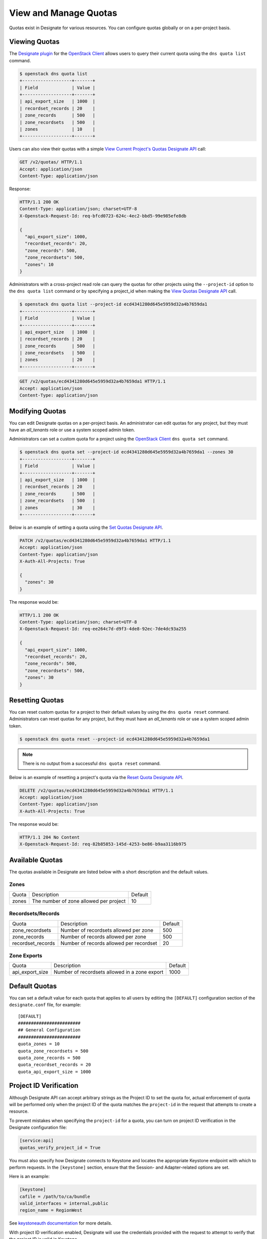 ..
    Copyright 2016 Rackspace Inc.

    Author: Tim Simmons <tim.simmons@rackspace.com>

    Licensed under the Apache License, Version 2.0 (the "License"); you may
    not use this file except in compliance with the License. You may obtain
    a copy of the License at

        http://www.apache.org/licenses/LICENSE-2.0

    Unless required by applicable law or agreed to in writing, software
    distributed under the License is distributed on an "AS IS" BASIS, WITHOUT
    WARRANTIES OR CONDITIONS OF ANY KIND, either express or implied. See the
    License for the specific language governing permissions and limitations
    under the License.


View and Manage Quotas
======================

Quotas exist in Designate for various resources. You can configure quotas
globally or on a per-project basis.

Viewing Quotas
--------------

.. _Designate plugin: https://docs.openstack.org/python-designateclient/latest/user/shell-v2.html
.. _OpenStack Client: https://docs.openstack.org/python-openstackclient/latest/

The `Designate plugin`_ for the `OpenStack Client`_ allows users to query their
current quota using the ``dns quota list`` command.

.. code-block:: console

    $ openstack dns quota list
    +-------------------+-------+
    | Field             | Value |
    +-------------------+-------+
    | api_export_size   | 1000  |
    | recordset_records | 20    |
    | zone_records      | 500   |
    | zone_recordsets   | 500   |
    | zones             | 10    |
    +-------------------+-------+

Users can also view their quotas with a simple
`View Current Project's Quotas Designate API <https://docs.openstack.org/api-ref/dns/#view-current-project-s-quotas>`_ call:

.. code-block:: http

  GET /v2/quotas/ HTTP/1.1
  Accept: application/json
  Content-Type: application/json

Response:

.. code-block:: http

  HTTP/1.1 200 OK
  Content-Type: application/json; charset=UTF-8
  X-Openstack-Request-Id: req-bfcd0723-624c-4ec2-bbd5-99e985efe8db

  {
    "api_export_size": 1000,
    "recordset_records": 20,
    "zone_records": 500,
    "zone_recordsets": 500,
    "zones": 10
  }

Administrators with a cross-project read role can query the quotas for other
projects using the ``--project-id`` option to the ``dns quota list`` command or by
specifying a project_id when making the
`View Quotas Designate API <https://docs.openstack.org/api-ref/dns/#view-quotas>`_ call.

.. code-block:: console

    $ openstack dns quota list --project-id ecd4341280d645e5959d32a4b7659da1
    +-------------------+-------+
    | Field             | Value |
    +-------------------+-------+
    | api_export_size   | 1000  |
    | recordset_records | 20    |
    | zone_records      | 500   |
    | zone_recordsets   | 500   |
    | zones             | 20    |
    +-------------------+-------+

.. code-block:: http

  GET /v2/quotas/ecd4341280d645e5959d32a4b7659da1 HTTP/1.1
  Accept: application/json
  Content-Type: application/json

Modifying Quotas
----------------

You can edit Designate quotas on a per-project basis. An administrator
can edit quotas for any project, but they must have an `all_tenants` role or
use a system scoped admin token.

Administrators can set a custom quota for a project using the
`OpenStack Client`_ ``dns quota set`` command.

.. code-block:: console

    $ openstack dns quota set --project-id ecd4341280d645e5959d32a4b7659da1 --zones 30
    +-------------------+-------+
    | Field             | Value |
    +-------------------+-------+
    | api_export_size   | 1000  |
    | recordset_records | 20    |
    | zone_records      | 500   |
    | zone_recordsets   | 500   |
    | zones             | 30    |
    +-------------------+-------+

Below is an example of setting a quota using the
`Set Quotas Designate API <https://docs.openstack.org/api-ref/dns/#set-quotas>`_.

.. code-block:: http

  PATCH /v2/quotas/ecd4341280d645e5959d32a4b7659da1 HTTP/1.1
  Accept: application/json
  Content-Type: application/json
  X-Auth-All-Projects: True

  {
    "zones": 30
  }

The response would be:

.. code-block:: http

  HTTP/1.1 200 OK
  Content-Type: application/json; charset=UTF-8
  X-Openstack-Request-Id: req-ee264c7d-d9f3-4de8-92ec-7de4dc93a255

  {
    "api_export_size": 1000,
    "recordset_records": 20,
    "zone_records": 500,
    "zone_recordsets": 500,
    "zones": 30
  }

Resetting Quotas
----------------

You can reset custom quotas for a project to their default values by using the
``dns quota reset`` command. Administrators can reset quotas for any project, but
they must have an `all_tenants` role or use a system scoped admin token.

.. code-block:: console

    $ openstack dns quota reset --project-id ecd4341280d645e5959d32a4b7659da1

.. note:: There is no output from a successful ``dns quota reset`` command.

Below is an example of resetting a project's quota via the
`Reset Quota Designate API <https://docs.openstack.org/api-ref/dns/#reset-quotas>`_.

.. code-block:: http

  DELETE /v2/quotas/ecd4341280d645e5959d32a4b7659da1 HTTP/1.1
  Accept: application/json
  Content-Type: application/json
  X-Auth-All-Projects: True

The response would be:

.. code-block:: http

  HTTP/1.1 204 No Content
  X-Openstack-Request-Id: req-82b85853-145d-4253-be86-b9aa3116b975

Available Quotas
----------------

The quotas available in Designate are listed below with a short description
and the default values.

Zones
^^^^^

+---------+----------------------------------------+---------+
| Quota   | Description                            | Default |
+---------+----------------------------------------+---------+
| zones   | The number of zone allowed per project | 10      |
+---------+----------------------------------------+---------+

Recordsets/Records
^^^^^^^^^^^^^^^^^^

+------------------+------------------------------------------+---------+
| Quota            | Description                              | Default |
+------------------+------------------------------------------+---------+
| zone_recordsets  | Number of recordsets allowed per zone    | 500     |
+------------------+------------------------------------------+---------+
| zone_records     | Number of records allowed per zone       | 500     |
+------------------+------------------------------------------+---------+
| recordset_records| Number of records allowed per recordset  | 20      |
+------------------+------------------------------------------+---------+

Zone Exports
^^^^^^^^^^^^

+-----------------+-------------------------------------------------+---------+
| Quota           | Description                                     | Default |
+-----------------+-------------------------------------------------+---------+
| api_export_size | Number of recordsets allowed in a zone export   | 1000    |
+-----------------+-------------------------------------------------+---------+

Default Quotas
--------------

You can set a default value for each quota that applies to all users by editing
the ``[DEFAULT]`` configuration section of the ``designate.conf`` file, for
example::

    [DEFAULT]
    ########################
    ## General Configuration
    ########################
    quota_zones = 10
    quota_zone_recordsets = 500
    quota_zone_records = 500
    quota_recordset_records = 20
    quota_api_export_size = 1000

Project ID Verification
-----------------------

Although Designate API can accept arbitrary strings as the Project ID to set
the quota for, actual enforcement of quota will be performed only when the
project ID of the quota matches the ``project-id`` in the request that
attempts to create a resource.

To prevent mistakes when specifying the ``project-id`` for a quota, you can
turn on project ID verification in the Designate configuration file:

.. code-block:: ini

   [service:api]
   quotas_verify_project_id = True

You must also specify how Designate connects to Keystone and locates the
appropriate Keystone endpoint with which to perform requests. In the
``[keystone]`` section, ensure that the Session- and Adapter-related options
are set.

Here is an example:

.. code-block:: ini

   [keystone]
   cafile = /path/to/ca/bundle
   valid_interfaces = internal,public
   region_name = RegionWest

See `keystoneauth documentation <https://docs.openstack.org/keystoneauth/latest>`_ for more details.

With project ID verification enabled, Designate will use the credentials
provided with the request to attempt to verify that the project ID is valid in
Keystone.

As a result of this verification, the request might return additional errors in
these cases:

- when the Keystone V3 endpoint could not be found in the service catalog
  (as specified in ``[keystone]`` section) - ``504`` error is returned
- when the authentication with incoming token was successful
  but the project id was not actually found - ``400`` is returned

For project ID validation to be successful, the user setting quotas should have
permission to list projects in Keystone. If the user does not have permission
to list projects in Keystone, the validation will be skipped.
